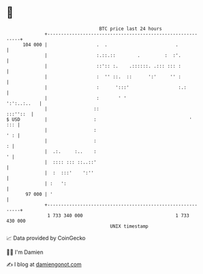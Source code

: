 * 👋

#+begin_example
                                     BTC price last 24 hours                    
                 +------------------------------------------------------------+ 
         104 000 |                  .  .                         .            | 
                 |                  :.::.::        .         :  :'.           | 
                 |                  ::':: :.    .::::::. .::: ::: :           | 
                 |                  :  '' ::.  ::      ':'     '' :           | 
                 |                  :      ':::'                  :.:         | 
                 |                  :       ' '                   ':':..:..   | 
                 |                 ::                                :::''::  | 
   $ USD         |                 :                                  '   ::: | 
                 |                 :                                      ' : | 
                 |                 :                                        : | 
                 |  .:.     :..    :                                        ' | 
                 |  :::: ::: ::..::'                                          | 
                 |  :  :::'    ':''                                           | 
                 | :   ':                                                     | 
          97 000 | '                                                          | 
                 +------------------------------------------------------------+ 
                  1 733 340 000                                  1 733 430 000  
                                         UNIX timestamp                         
#+end_example
📈 Data provided by CoinGecko

🧑‍💻 I'm Damien

✍️ I blog at [[https://www.damiengonot.com][damiengonot.com]]

